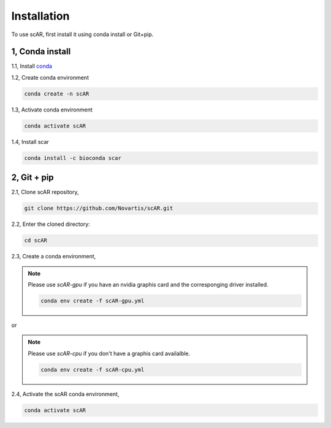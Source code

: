.. scAR documentation master file, created by
   sphinx-quickstart on Fri Apr 22 15:48:44 2022.
   You can adapt this file completely to your liking, but it should at least
   contain the root `toctree` directive.

Installation
===============

To use scAR, first install it using conda install or Git+pip.

1, Conda install
------------------------

1.1, Install `conda <https://docs.conda.io/projects/conda/en/latest/user-guide/install/index.html>`_

1.2, Create conda environment

.. code-block:: console

   conda create -n scAR
    
1.3, Activate conda environment

.. code-block:: console
   
   conda activate scAR

1.4, Install scar

.. code-block:: console
   
   conda install -c bioconda scar


2, Git + pip
------------
2.1, Clone scAR repository,

.. code-block:: console
   
   git clone https://github.com/Novartis/scAR.git

2.2, Enter the cloned directory:

.. code-block:: console
   
   cd scAR

2.3, Create a conda environment,

.. note::
    Please use `scAR-gpu` if you have an nvidia graphis card and the corresponging driver installed.
    
    .. code-block:: console
       
       conda env create -f scAR-gpu.yml
   
or

.. note::
    Please use `scAR-cpu` if you don't have a graphis card availalble.
    
    .. code-block:: console
       
       conda env create -f scAR-cpu.yml

2.4, Activate the scAR conda environment,

.. code-block:: console
   
   conda activate scAR